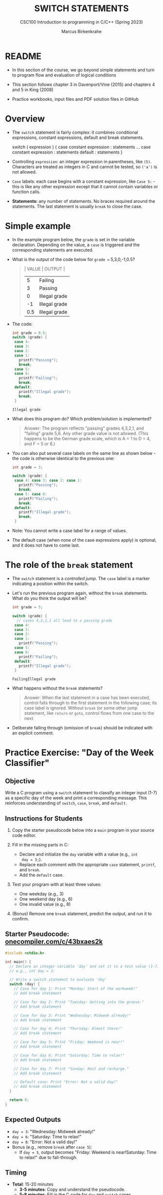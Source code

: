 #+TITLE: SWITCH STATEMENTS
#+AUTHOR:Marcus Birkenkrahe
#+SUBTITLE:CSC100 Introduction to programming in C/C++ (Spring 2023)
#+STARTUP: overview hideblocks indent inlineimages
#+OPTIONS: toc:1 ^:nil
#+PROPERTY: header-args:C :main yes :includes <stdio.h> :exports both :results output :noweb yes :tangle yes
* README

- In this section of the course, we go beyond simple statements and
  turn to program flow and evaluation of logical conditions

- This section follows chapter 3 in Davenport/Vine (2015) and
  chapters 4 and 5 in King (2008)

- Practice workbooks, input files and PDF solution files in GitHub

* Overview

- The ~switch~ statement is fairly complex: it combines conditional
  expressions, constant expressions, default and break statements.

  #+begin_example C
  switch ( expression ) {
    case constant expression : statements
    ...
    case constant expression : statements
    default : statements
  }
  #+end_example

- Controlling =expression=: an integer expression in parentheses,
  like ~(5)~. Characters are treated as integers in C and cannot be
  tested, so ~('a')~ is not allowed.

- =Case= labels: each case begins with a constant expression, like
  ~Case 5:~ - this is like any other expression except that it
  cannot contain variables or function calls.

- *Statements:* any number of statements. No braces required around
  the statements. The last statement is usually =break= to close
  the case.

* Simple example

- In the example program below, the ~grade~ is set in the variable
  declaration. Depending on the value, a =case= is triggered and the
  corresponding statements are executed.

- What is the output of the code below for ~grade =~ 5,3,0,-1,0.5?
  #+begin_quote
  | VALUE | OUTPUT        |
  |-------+---------------|
  |     5 | Failing       |
  |     3 | Passing       |
  |     0 | Illegal grade |
  |    -1 | Illegal grade |
  |   0.5 | Illegal grade |
  #+end_quote

- The code:
  #+name: switch
  #+begin_src C :results output :exports both
    int grade = 0.5;
    switch (grade) {
     case 4:
     case 3:
     case 2:
     case 1:
       printf("Passing");
       break;
     case 5:
     case 6:
       printf("Failing");
       break;
     default:
       printf("Illegal grade");
       break;
     }
  #+end_src

  #+RESULTS: switch
  : Illegal grade

- What does this program do? Which problem/solution is implemented?
  #+begin_quote
  Answer: The program reflects "passing" grades 4,3,2,1, and "failing"
  grade 5,6. Any other grade value is not allowed. (This happens to be
  the German grade scale, which is A = 1 to D = 4, and F = 5 or 6.)
  #+end_quote

- You can also put several case labels on the same line as shown
  below - the code is otherwise identical to the previous one:

  #+name: switch1
  #+begin_src C :results output :exports both
    int grade = 3;

    switch (grade) {
     case 4: case 3: case 2: case 1:
       printf("Passing");
       break;
     case 5: case 6:
       printf("Failing");
       break;
     default:
       printf("Illegal grade");
       break;
     }
  #+end_src

- Note: You cannot write a case label for a range of values.

- The default case (when none of the case expressions apply) is
  optional, and it does not have to come last.

* The role of the ~break~ statement

- The ~switch~ statement is a /controlled jump/. The ~case~ label is a
  marker indicating a position within the switch.

- Let's run the previous program again, without the ~break~
  statements. What do you think the output will be?
  #+name: switch2
  #+begin_src C :results output :exports both
    int grade = 5;

    switch (grade) {
      // cases 4,3,2,1 all lead to a passing grade
     case 4:
     case 3:
     case 2:
     case 1:
       printf("Passing");
     case 5:
     case 6:
       printf("Failing");
     default:
       printf("Illegal grade");
     }
  #+end_src

  #+RESULTS: switch2
  : FailingIllegal grade

- What happens without the ~break~ statements?
  #+begin_quote
  Answer: When the last statement in a case has been executed,
  control falls through to the first statement in the following
  case; its case label is ignored. Without ~break~ (or some other
  jump statement, like ~return~ or ~goto~, control flows from one
  case to the next.
  #+end_quote

- Deliberate falling through (omission of ~break~) should be
  indicated with an explicit comment.

* Practice Exercise: "Day of the Week Classifier"

** Objective

Write a C program using a ~switch~ statement to classify an integer
input (1-7) as a specific day of the week and print a corresponding
message. This reinforces understanding of ~switch~, ~case~, ~break~, and
~default~.

** Instructions for Students

1. Copy the starter pseudocode below into a ~main~ program in your
   source code editor.

2. Fill in the missing parts in C:
   - Declare and initialize the ~day~ variable with a value (e.g., ~int
     day = 3;~).
   - Replace each comment with the appropriate ~case~ statement, ~printf~,
     and ~break~.
   - Add the ~default~ case.

3. Test your program with at least three values:
   - One weekday (e.g., 3)
   - One weekend day (e.g., 6)
   - One invalid value (e.g., 8)

4. (Bonus) Remove one ~break~ statement, predict the output, and run it
   to confirm.

** Starter Pseudocode: [[https://onecompiler.com/c/43bxaes2k][onecompiler.com/c/43bxaes2k]]

#+begin_src C :exports code
  #include <stdio.h>

  int main() {
    // Declare an integer variable 'day' and set it to a test value (1-7)
    // e.g., int day = 3;

    // Write a switch statement to evaluate 'day'
    switch (day) {
      // Case for day 1: Print "Monday: Start of the workweek!"
      // Add break statement

      // Case for day 2: Print "Tuesday: Getting into the groove."
      // Add break statement

      // Case for day 3: Print "Wednesday: Midweek already!"
      // Add break statement

      // Case for day 4: Print "Thursday: Almost there!"
      // Add break statement

      // Case for day 5: Print "Friday: Weekend is near!"
      // Add break statement

      // Case for day 6: Print "Saturday: Time to relax!"
      // Add break statement

      // Case for day 7: Print "Sunday: Rest and recharge."
      // Add break statement

      // Default case: Print "Error: Not a valid day!"
      // Add break statement
    }

    return 0;
  }
#+end_src

** Expected Outputs
- ~day = 3~: "Wednesday: Midweek already!"
- ~day = 6~: "Saturday: Time to relax!"
- ~day = 8~: "Error: Not a valid day!"
- Bonus (e.g., remove ~break~ after ~case 5~):
  - If ~day = 5~, output becomes "Friday: Weekend is near!Saturday: Time to relax!" due to fall-through.

** Timing

- *Total*: 15-20 minutes
  - *3-5 minutes*: Copy and understand the pseudocode.
  - *5-8 minutes*: Fill in the C code for ~day~ and ~switch~ cases.
  - *3-5 minutes*: Test with three values.
  - *2-4 minutes* (optional): Bonus question on fall-through.
    
* References

- Davenport/Vine (2015) C Programming for the Absolute Beginner
  (3ed). Cengage Learning.
- Grok 3
- Kernighan/Ritchie (1978). The C Programming Language
  (1st). Prentice Hall.
- King (2008). C Programming - A modern approach (2e). W A Norton.
- Orgmode.org (n.d.). 16 Working with Source Code [website]. [[https://orgmode.org/manual/Working-with-Source-Code.html][URL:
  orgmode.org]]
